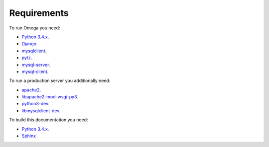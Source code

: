 Requirements
============

To run Omega you need:

* `Python 3.4.x <https://www.python.org/>`_.
* `Django <https://www.djangoproject.com/>`_.
* `mysqlclient <https://github.com/PyMySQL/mysqlclient-python>`_.
* `pytz <http://pythonhosted.org/pytz/>`_.
* `mysql-server <https://www.mysql.com/>`_.
* `mysql-client <https://www.mysql.com/>`_.

To run a production server you additionally need:

* `apache2 <http://httpd.apache.org/>`_.
* `libapache2-mod-wsgi-py3 <https://packages.debian.org/wheezy/httpd/libapache2-mod-wsgi-py3>`_.
* `python3-dev <https://packages.debian.org/sid/python3-dev>`_.
* `libmysqlclient-dev <https://packages.debian.org/ru/sid/libmysqlclient-dev>`_.

To build this documentation you need:

* `Python 3.4.x <https://www.python.org/>`_.
* `Sphinx <http://sphinx-doc.org>`_
